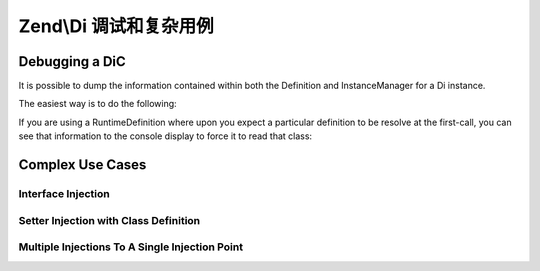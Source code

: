 .. _zend.di.debugging-and-complex-use-cases:

Zend\\Di 调试和复杂用例
======================================

.. _zend.di.zend.di.debugging-and-complex-use-cases.debugging:

Debugging a DiC
---------------

It is possible to dump the information contained within both the Definition and InstanceManager for a Di instance.

The easiest way is to do the following:

.. code-block:: php
   :linenos:

       Zend\Di\Display\Console::export($di);

If you are using a RuntimeDefinition where upon you expect a particular definition to be resolve at the first-call,
you can see that information to the console display to force it to read that class:

.. code-block:: php
   :linenos:

           Zend\Di\Display\Console::export($di, array('A\ClassIWantTo\GetTheDefinitionFor'));

.. _zend.di.zend.di.debugging-and-complex-use-cases.complex-use-cases:

Complex Use Cases
-----------------

.. _zend.di.zend.di.debugging-and-complex-use-cases.complex-use-cases.interface-injection:

Interface Injection
^^^^^^^^^^^^^^^^^^^

.. code-block:: php
   :linenos:

   namespace Foo\Bar {
       class Baz implements BamAwareInterface
       {
           public $bam;
           
           public function setBam(Bam $bam)
           {
               $this->bam = $bam;
           }
       }
       class Bam
       {
       }
       interface BamAwareInterface
       {
           public function setBam(Bam $bam);
       }
   }

   namespace {
       include 'zf2bootstrap.php';
       $di = new Zend\Di\Di;
       $baz = $di->get('Foo\Bar\Baz');
   }

.. _zend.di.zend.di.debugging-and-complex-use-cases.complex-use-cases.setter-injection-with-class-definition:

Setter Injection with Class Definition
^^^^^^^^^^^^^^^^^^^^^^^^^^^^^^^^^^^^^^

.. code-block:: php
   :linenos:

   namespace Foo\Bar {
       class Baz
       {
           public $bam;
           
           public function setBam(Bam $bam)
           {
               $this->bam = $bam;
           }
       }
       class Bam {
       }
   }

   namespace {
       $di = new Zend\Di\Di;
       $di->configure(new Zend\Di\Config(array(
           'definition' => array(
               'class' => array(
                   'Foo\Bar\Baz' => array(
                       'setBam' => array('required' => true)
                   )
               )
           )
       )));
       $baz = $di->get('Foo\Bar\Baz');
   }

.. _zend.di.zend.di.debugging-and-complex-use-cases.complex-use-cases.multiple-injections:

Multiple Injections To A Single Injection Point
^^^^^^^^^^^^^^^^^^^^^^^^^^^^^^^^^^^^^^^^^^^^^^^

.. code-block:: php
   :linenos:

   namespace Application {
       class Page
       {
           public $blocks;
           
           public function addBlock(Block $block)
           {
               $this->blocks[] = $block;
           }
       }
       interface Block
       {
       }
   }

   namespace MyModule {
       class BlockOne implements \Application\Block {}
       class BlockTwo implements \Application\Block {}
   }

   namespace {
       include 'zf2bootstrap.php';
       $di = new Zend\Di\Di;
       $di->configure(new Zend\Di\Config(array(
           'definition' => array(
               'class' => array(
                   'Application\Page' => array(
                       'addBlock' => array(
                           'block' => array('type' => 'Application\Block', 'required' => true)
                       )
                   )
               )
           ),
           'instance' => array(
               'Application\Page' => array(
                   'injections' => array(
                       'MyModule\BlockOne',
                       'MyModule\BlockTwo'
                   )
               )
           )
       )));
       $page = $di->get('Application\Page');
   }


